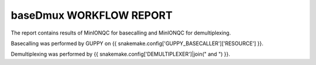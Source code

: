 ========================
baseDmux WORKFLOW REPORT
========================


The report contains results of MinIONQC for basecalling and MinIONQC for demultiplexing.


Basecalling was performed by GUPPY on {{ snakemake.config['GUPPY_BASECALLER']['RESOURCE'] }}.


Demultiplexing was performed by {{ snakemake.config['DEMULTIPLEXER']|join(" and ") }}.
